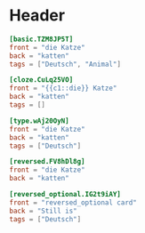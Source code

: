 * Header
  #+begin_src toml
  [basic.TZM8JP5T]
  front = "die Katze"
  back = "katten"
  tags = ["Deutsch", "Animal"]
  #+end_src

  #+begin_src toml
  [cloze.CuLq25VO]
  front = "{{c1::die}} Katze"
  back = "katten"
  tags = []
  #+end_src

  #+begin_src toml
  [type.wAj20OyN]
  front = "die Katze"
  back = "katten"
  tags = ["Deutsch"]
  #+end_src

  #+begin_src toml
  [reversed.FV8hDl8g]
  front = "die Katze"
  back = "katten"
  #+end_src

  #+begin_src toml
  [reversed_optional.IG2t9iAY]
  front = "reversed_optional card"
  back = "Still is"
  tags = ["Deutsch"]
  #+end_src
